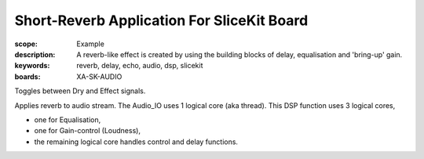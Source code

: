 Short-Reverb Application For SliceKit Board
===========================================

:scope: Example
:description: A reverb-like effect is created by using the building blocks of delay, equalisation and 'bring-up' gain.
:keywords: reverb, delay, echo, audio, dsp, slicekit
:boards: XA-SK-AUDIO

Toggles between Dry and Effect signals. 

Applies reverb to audio stream.
The Audio_IO uses 1 logical core (aka thread).
This DSP function uses 3 logical cores,

* one for Equalisation, 
* one for Gain-control (Loudness), 
* the remaining logical core handles control and delay functions.

